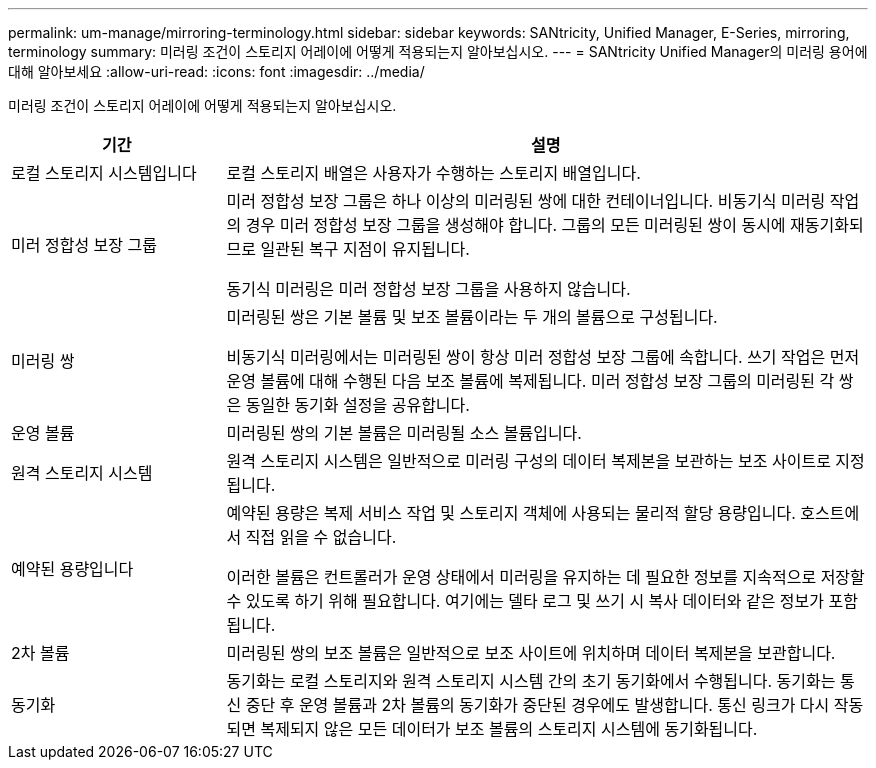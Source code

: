 ---
permalink: um-manage/mirroring-terminology.html 
sidebar: sidebar 
keywords: SANtricity, Unified Manager, E-Series, mirroring, terminology 
summary: 미러링 조건이 스토리지 어레이에 어떻게 적용되는지 알아보십시오. 
---
= SANtricity Unified Manager의 미러링 용어에 대해 알아보세요
:allow-uri-read: 
:icons: font
:imagesdir: ../media/


[role="lead"]
미러링 조건이 스토리지 어레이에 어떻게 적용되는지 알아보십시오.

[cols="25h,~"]
|===
| 기간 | 설명 


 a| 
로컬 스토리지 시스템입니다
 a| 
로컬 스토리지 배열은 사용자가 수행하는 스토리지 배열입니다.



 a| 
미러 정합성 보장 그룹
 a| 
미러 정합성 보장 그룹은 하나 이상의 미러링된 쌍에 대한 컨테이너입니다. 비동기식 미러링 작업의 경우 미러 정합성 보장 그룹을 생성해야 합니다. 그룹의 모든 미러링된 쌍이 동시에 재동기화되므로 일관된 복구 지점이 유지됩니다.

동기식 미러링은 미러 정합성 보장 그룹을 사용하지 않습니다.



 a| 
미러링 쌍
 a| 
미러링된 쌍은 기본 볼륨 및 보조 볼륨이라는 두 개의 볼륨으로 구성됩니다.

비동기식 미러링에서는 미러링된 쌍이 항상 미러 정합성 보장 그룹에 속합니다. 쓰기 작업은 먼저 운영 볼륨에 대해 수행된 다음 보조 볼륨에 복제됩니다. 미러 정합성 보장 그룹의 미러링된 각 쌍은 동일한 동기화 설정을 공유합니다.



 a| 
운영 볼륨
 a| 
미러링된 쌍의 기본 볼륨은 미러링될 소스 볼륨입니다.



 a| 
원격 스토리지 시스템
 a| 
원격 스토리지 시스템은 일반적으로 미러링 구성의 데이터 복제본을 보관하는 보조 사이트로 지정됩니다.



 a| 
예약된 용량입니다
 a| 
예약된 용량은 복제 서비스 작업 및 스토리지 객체에 사용되는 물리적 할당 용량입니다. 호스트에서 직접 읽을 수 없습니다.

이러한 볼륨은 컨트롤러가 운영 상태에서 미러링을 유지하는 데 필요한 정보를 지속적으로 저장할 수 있도록 하기 위해 필요합니다. 여기에는 델타 로그 및 쓰기 시 복사 데이터와 같은 정보가 포함됩니다.



 a| 
2차 볼륨
 a| 
미러링된 쌍의 보조 볼륨은 일반적으로 보조 사이트에 위치하며 데이터 복제본을 보관합니다.



 a| 
동기화
 a| 
동기화는 로컬 스토리지와 원격 스토리지 시스템 간의 초기 동기화에서 수행됩니다. 동기화는 통신 중단 후 운영 볼륨과 2차 볼륨의 동기화가 중단된 경우에도 발생합니다. 통신 링크가 다시 작동되면 복제되지 않은 모든 데이터가 보조 볼륨의 스토리지 시스템에 동기화됩니다.

|===